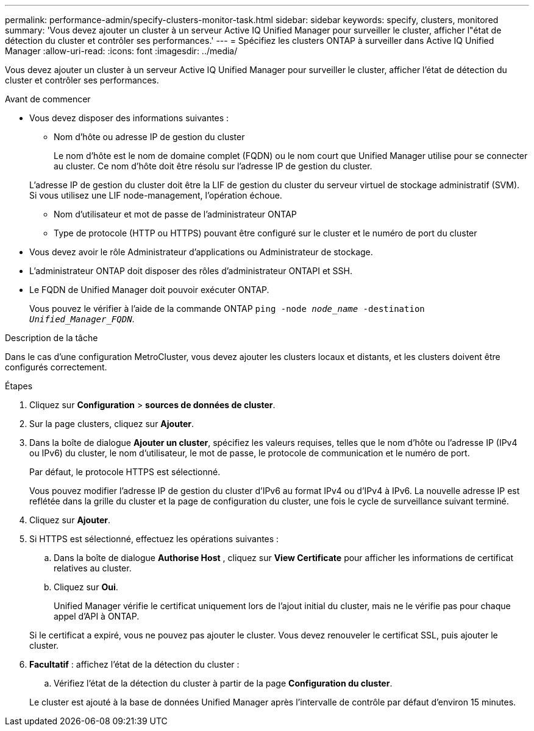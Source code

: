 ---
permalink: performance-admin/specify-clusters-monitor-task.html 
sidebar: sidebar 
keywords: specify, clusters, monitored 
summary: 'Vous devez ajouter un cluster à un serveur Active IQ Unified Manager pour surveiller le cluster, afficher l"état de détection du cluster et contrôler ses performances.' 
---
= Spécifiez les clusters ONTAP à surveiller dans Active IQ Unified Manager
:allow-uri-read: 
:icons: font
:imagesdir: ../media/


[role="lead"]
Vous devez ajouter un cluster à un serveur Active IQ Unified Manager pour surveiller le cluster, afficher l'état de détection du cluster et contrôler ses performances.

.Avant de commencer
* Vous devez disposer des informations suivantes :
+
** Nom d'hôte ou adresse IP de gestion du cluster
+
Le nom d'hôte est le nom de domaine complet (FQDN) ou le nom court que Unified Manager utilise pour se connecter au cluster. Ce nom d'hôte doit être résolu sur l'adresse IP de gestion du cluster.

+
L'adresse IP de gestion du cluster doit être la LIF de gestion du cluster du serveur virtuel de stockage administratif (SVM). Si vous utilisez une LIF node-management, l'opération échoue.

** Nom d'utilisateur et mot de passe de l'administrateur ONTAP
** Type de protocole (HTTP ou HTTPS) pouvant être configuré sur le cluster et le numéro de port du cluster


* Vous devez avoir le rôle Administrateur d'applications ou Administrateur de stockage.
* L'administrateur ONTAP doit disposer des rôles d'administrateur ONTAPI et SSH.
* Le FQDN de Unified Manager doit pouvoir exécuter ONTAP.
+
Vous pouvez le vérifier à l'aide de la commande ONTAP `ping -node _node_name_ -destination _Unified_Manager_FQDN_`.



.Description de la tâche
Dans le cas d'une configuration MetroCluster, vous devez ajouter les clusters locaux et distants, et les clusters doivent être configurés correctement.

.Étapes
. Cliquez sur *Configuration* > *sources de données de cluster*.
. Sur la page clusters, cliquez sur *Ajouter*.
. Dans la boîte de dialogue *Ajouter un cluster*, spécifiez les valeurs requises, telles que le nom d'hôte ou l'adresse IP (IPv4 ou IPv6) du cluster, le nom d'utilisateur, le mot de passe, le protocole de communication et le numéro de port.
+
Par défaut, le protocole HTTPS est sélectionné.

+
Vous pouvez modifier l'adresse IP de gestion du cluster d'IPv6 au format IPv4 ou d'IPv4 à IPv6. La nouvelle adresse IP est reflétée dans la grille du cluster et la page de configuration du cluster, une fois le cycle de surveillance suivant terminé.

. Cliquez sur *Ajouter*.
. Si HTTPS est sélectionné, effectuez les opérations suivantes :
+
.. Dans la boîte de dialogue *Authorise Host* , cliquez sur *View Certificate* pour afficher les informations de certificat relatives au cluster.
.. Cliquez sur *Oui*.
+
Unified Manager vérifie le certificat uniquement lors de l'ajout initial du cluster, mais ne le vérifie pas pour chaque appel d'API à ONTAP.

+
Si le certificat a expiré, vous ne pouvez pas ajouter le cluster. Vous devez renouveler le certificat SSL, puis ajouter le cluster.



. *Facultatif* : affichez l'état de la détection du cluster :
+
.. Vérifiez l'état de la détection du cluster à partir de la page *Configuration du cluster*.


+
Le cluster est ajouté à la base de données Unified Manager après l'intervalle de contrôle par défaut d'environ 15 minutes.


